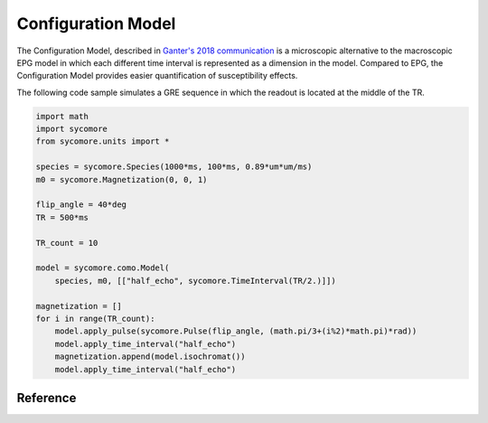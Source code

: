 Configuration Model
===================

The Configuration Model, described in `Ganter's 2018 communication`_ is a microscopic alternative to the macroscopic EPG model in which each different time interval is represented as a dimension in the model. Compared to EPG, the Configuration Model provides easier quantification of susceptibility effects.

The following code sample simulates a GRE sequence in which the readout is located at the middle of the TR.


.. code:: python

    import math
    import sycomore
    from sycomore.units import *
    
    species = sycomore.Species(1000*ms, 100*ms, 0.89*um*um/ms)
    m0 = sycomore.Magnetization(0, 0, 1)
    
    flip_angle = 40*deg
    TR = 500*ms
    
    TR_count = 10
    
    model = sycomore.como.Model(
        species, m0, [["half_echo", sycomore.TimeInterval(TR/2.)]])
    
    magnetization = []
    for i in range(TR_count):
        model.apply_pulse(sycomore.Pulse(flip_angle, (math.pi/3+(i%2)*math.pi)*rad))
        model.apply_time_interval("half_echo")
        magnetization.append(model.isochromat())
        model.apply_time_interval("half_echo")




Reference
---------

.. class:: sycomore.como.Model(species, magnetization, time_intervals)
  
  .. attribute:: epsilon
    
    The threshold magnetization for clean-up (default to 0)
  
  .. method:: apply_pulse(pulse)
    
    Apply an RF hard pulse or hard pulse approximation.
  
  .. method:: apply_time_interval(name)
    
    Apply a time interval to the model.
  
  .. method:: magnetization()
    
    Return the complex magnetizations.
  
  .. method:: isochromat(configurations=set(), position=Point(), relative_frequency=0*rad/s)
    
    Return the isochromat for the given configurations. If no configuration is specified, all configurations are used.

.. _Ganter's 2018 communication: http://archive.ismrm.org/2018/5663.html
